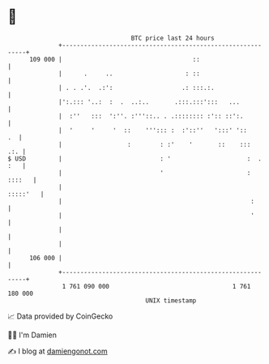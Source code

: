 * 👋

#+begin_example
                                     BTC price last 24 hours                    
                 +------------------------------------------------------------+ 
         109 000 |                                    ::                      | 
                 |      .     ..                    : ::                      | 
                 | . . .'.  .:':                   .: :::.:.                  | 
                 |':.::: '..:  :  .  ..:..       .:::.:::':::   ...           | 
                 |  :''   :::  ':''. :'''::.. . .:::::::: :':: ::':.          | 
                 |  '     '     '  ::    '''::: :  :'::''   ':::' '::      .  | 
                 |                  :        : :'    '       ::    :::    .:. | 
   $ USD         |                           : '                     :  . :   | 
                 |                           '                       : ::::   | 
                 |                                                   :::::'   | 
                 |                                                    :       | 
                 |                                                    '       | 
                 |                                                            | 
                 |                                                            | 
         106 000 |                                                            | 
                 +------------------------------------------------------------+ 
                  1 761 090 000                                  1 761 180 000  
                                         UNIX timestamp                         
#+end_example
📈 Data provided by CoinGecko

🧑‍💻 I'm Damien

✍️ I blog at [[https://www.damiengonot.com][damiengonot.com]]
